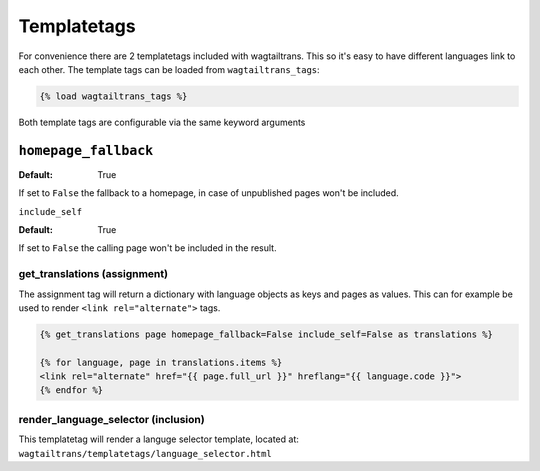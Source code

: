 .. _templatetags:

============
Templatetags
============

For convenience there are 2 templatetags included with wagtailtrans. This so it's easy to have
different languages link to each other. The template tags can be loaded from ``wagtailtrans_tags``:

.. code-block:: template

    {% load wagtailtrans_tags %}


Both template tags are configurable via the same keyword arguments

``homepage_fallback``
---------------------

:Default: True

If set to ``False`` the fallback to a homepage, in case of unpublished pages won't be included.


``include_self``

:Default: True

If set to ``False`` the calling page won't be included in the result.



-----------------------------
get_translations (assignment)
-----------------------------

The assignment tag will return a dictionary with language objects as keys and pages as values.
This can for example be used to render ``<link rel="alternate">`` tags.


.. code-block:: html

    {% get_translations page homepage_fallback=False include_self=False as translations %}

    {% for language, page in translations.items %}
    <link rel="alternate" href="{{ page.full_url }}" hreflang="{{ language.code }}">
    {% endfor %}


------------------------------------
render_language_selector (inclusion)
------------------------------------

This templatetag will render a languge selector template, located at: ``wagtailtrans/templatetags/language_selector.html``
